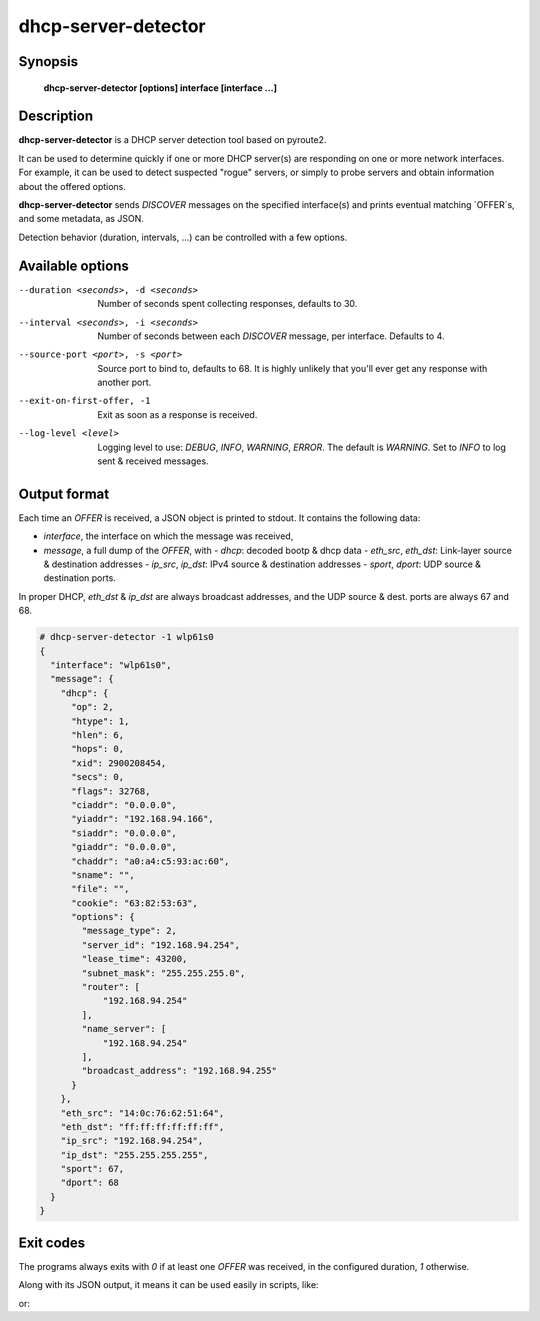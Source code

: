 dhcp-server-detector
====================

Synopsis
--------

    **dhcp-server-detector [options] interface [interface ...]**

Description
-----------

**dhcp-server-detector** is a DHCP server detection tool based on pyroute2.

It can be used to determine quickly if one or more DHCP server(s) are
responding on one or more network interfaces.
For example, it can be used to detect suspected "rogue" servers, or simply to
probe servers and obtain information about the offered options.

**dhcp-server-detector** sends `DISCOVER` messages on the specified
interface(s) and prints eventual matching `OFFER`s, and some metadata, as JSON.

Detection behavior (duration, intervals, ...) can be controlled with a few options.

Available options
-----------------

--duration <seconds>, -d <seconds>
    Number of seconds spent collecting responses, defaults to 30.

--interval <seconds>, -i <seconds>
    Number of seconds between each `DISCOVER` message, per interface.
    Defaults to 4.

--source-port <port>, -s <port>
    Source port to bind to, defaults to 68.
    It is highly unlikely that you'll ever get any response with another port.

--exit-on-first-offer, -1
    Exit as soon as a response is received.

--log-level <level>
   Logging level to use: `DEBUG`, `INFO`, `WARNING`, `ERROR`.
   The default is `WARNING`.
   Set to `INFO` to log sent & received messages.


Output format
-------------

Each time an `OFFER` is received, a JSON object is printed to stdout.
It contains the following data:

- `interface`, the interface on which the message was received,
- `message`, a full dump of the `OFFER`, with
  - `dhcp`: decoded bootp & dhcp data
  - `eth_src`, `eth_dst`: Link-layer source & destination addresses
  - `ip_src`, `ip_dst`: IPv4 source & destination addresses
  - `sport`, `dport`: UDP source & destination ports.

In proper DHCP, `eth_dst` & `ip_dst` are always broadcast addresses,
and the UDP source & dest. ports are always 67 and 68.


.. code-block:: bash

    # dhcp-server-detector -1 wlp61s0
    {
      "interface": "wlp61s0",
      "message": {
        "dhcp": {
          "op": 2,
          "htype": 1,
          "hlen": 6,
          "hops": 0,
          "xid": 2900208454,
          "secs": 0,
          "flags": 32768,
          "ciaddr": "0.0.0.0",
          "yiaddr": "192.168.94.166",
          "siaddr": "0.0.0.0",
          "giaddr": "0.0.0.0",
          "chaddr": "a0:a4:c5:93:ac:60",
          "sname": "",
          "file": "",
          "cookie": "63:82:53:63",
          "options": {
            "message_type": 2,
            "server_id": "192.168.94.254",
            "lease_time": 43200,
            "subnet_mask": "255.255.255.0",
            "router": [
                "192.168.94.254"
            ],
            "name_server": [
                "192.168.94.254"
            ],
            "broadcast_address": "192.168.94.255"
          }
        },
        "eth_src": "14:0c:76:62:51:64",
        "eth_dst": "ff:ff:ff:ff:ff:ff",
        "ip_src": "192.168.94.254",
        "ip_dst": "255.255.255.255",
        "sport": 67,
        "dport": 68
      }
    }


Exit codes
----------

The programs always exits with `0` if at least one `OFFER` was received,
in the configured duration, `1` otherwise.

Along with its JSON output, it means it can be used easily in scripts, like:

.. code-block:: bash
    # prints a line for every interface on which a DHCP server is detected.
    # waits 1 second for each interface.
    for ifname in $(ip --json l | jq -r '.[].ifname'); do
        if dhcp-server-detector -d 1 -1 $ifname > /dev/null; then
            echo "DHCP server found on $ifname"
        fi
    done

or:

.. code-block:: bash
    # does the same as the script above, but polls all interfaces in parallel
    # for 3s max before exiting
    dhcp-server-detector -d 3 $(ip --json l | jq -r '.[].ifname') | jq -r .interface
